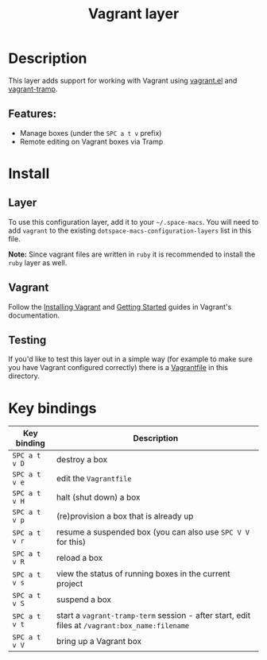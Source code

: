 #+TITLE: Vagrant layer

#+TAGS: layer|tool

[[file:img/vagrant.png]]

* Table of Contents                     :TOC_5_gh:noexport:
- [[#description][Description]]
  - [[#features][Features:]]
- [[#install][Install]]
  - [[#layer][Layer]]
  - [[#vagrant][Vagrant]]
  - [[#testing][Testing]]
- [[#key-bindings][Key bindings]]

* Description
This layer adds support for working with Vagrant using [[https://github.com/ottbot/vagrant.el][vagrant.el]] and
[[https://github.com/dougm/vagrant-tramp][vagrant-tramp]].

** Features:
- Manage boxes (under the ~SPC a t v~ prefix)
- Remote editing on Vagrant boxes via Tramp

* Install
** Layer
To use this configuration layer, add it to your =~/.space-macs=. You will need to
add =vagrant= to the existing =dotspace-macs-configuration-layers= list in this
file.

*Note:* Since vagrant files are written in =ruby= it is recommended
to install the =ruby= layer as well.

** Vagrant
Follow the [[https://www.vagrantup.com/docs/installation#installing-vagrant][Installing Vagrant]] and [[https://www.vagrantup.com/intro/getting-started/index.html][Getting Started]] guides in
Vagrant's documentation.

** Testing
If you'd like to test this layer out in a simple way (for example to
make sure you have Vagrant configured correctly) there is a [[https://gist.github.com/anonymous/578279337caf180298cd91c61be995bc][Vagrantfile]]
in this directory.

* Key bindings

| Key binding   | Description                                                                                    |
|---------------+------------------------------------------------------------------------------------------------|
| ~SPC a t v D~ | destroy a box                                                                                  |
| ~SPC a t v e~ | edit the =Vagrantfile=                                                                         |
| ~SPC a t v H~ | halt (shut down) a box                                                                         |
| ~SPC a t v p~ | (re)provision a box that is already up                                                         |
| ~SPC a t v r~ | resume a suspended box (you can also use =SPC V V= for this)                                   |
| ~SPC a t v R~ | reload a box                                                                                   |
| ~SPC a t v s~ | view the status of running boxes in the current project                                        |
| ~SPC a t v S~ | suspend a box                                                                                  |
| ~SPC a t v t~ | start a =vagrant-tramp-term= session - after start, edit files at =/vagrant:box_name:filename= |
| ~SPC a t v V~ | bring up a Vagrant box                                                                         |


